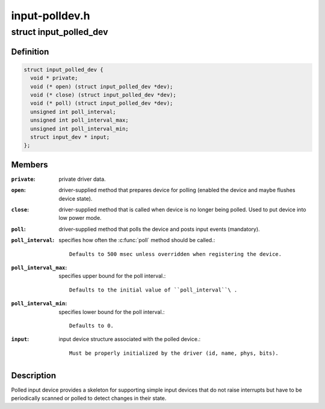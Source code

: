 .. -*- coding: utf-8; mode: rst -*-

===============
input-polldev.h
===============

.. _`input_polled_dev`:

struct input_polled_dev
=======================

.. c:type:: struct input_polled_dev

    simple polled input device



Definition
----------

.. code-block:: c

  struct input_polled_dev {
    void * private;
    void (* open) (struct input_polled_dev *dev);
    void (* close) (struct input_polled_dev *dev);
    void (* poll) (struct input_polled_dev *dev);
    unsigned int poll_interval;
    unsigned int poll_interval_max;
    unsigned int poll_interval_min;
    struct input_dev * input;
  };



Members
-------

:``private``:
    private driver data.

:``open``:
    driver-supplied method that prepares device for polling
    (enabled the device and maybe flushes device state).

:``close``:
    driver-supplied method that is called when device is no
    longer being polled. Used to put device into low power mode.

:``poll``:
    driver-supplied method that polls the device and posts
    input events (mandatory).

:``poll_interval``:
    specifies how often the :c:func:`poll` method should be called.::

            Defaults to 500 msec unless overridden when registering the device.

:``poll_interval_max``:
    specifies upper bound for the poll interval.::

            Defaults to the initial value of ``poll_interval``\ .

:``poll_interval_min``:
    specifies lower bound for the poll interval.::

            Defaults to 0.

:``input``:
    input device structure associated with the polled device.::

            Must be properly initialized by the driver (id, name, phys, bits).



Description
-----------

Polled input device provides a skeleton for supporting simple input
devices that do not raise interrupts but have to be periodically
scanned or polled to detect changes in their state.


